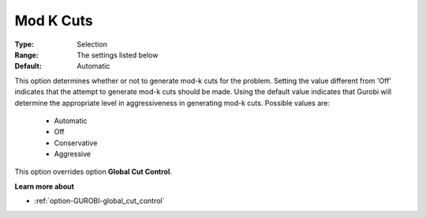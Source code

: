 .. _option-GUROBI-mod_k_cuts:


Mod K Cuts
==========



:Type:	Selection	
:Range:	The settings listed below	
:Default:	Automatic	



This option determines whether or not to generate mod-k cuts for the problem. Setting the value different from 'Off' indicates that the attempt to generate mod-k cuts should be made. Using the default value indicates that Gurobi will determine the appropriate level in aggressiveness in generating mod-k cuts. Possible values are:



    *	Automatic
    *	Off
    *	Conservative
    *	Aggressive




This option overrides option **Global Cut Control**.





**Learn more about** 

*	:ref:`option-GUROBI-global_cut_control`  
